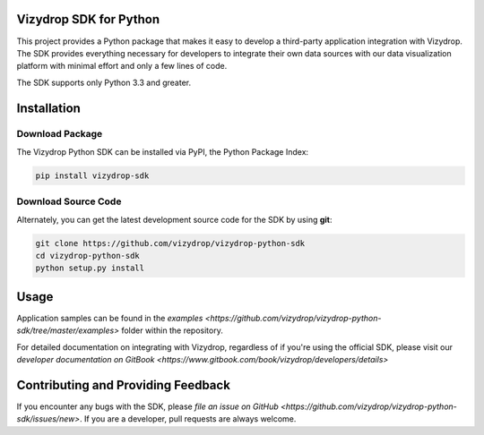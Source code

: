 .. include globals.rst

Vizydrop SDK for Python
=======================

This project provides a Python package that makes it easy to develop a third-party application integration with
Vizydrop.  The SDK provides everything necessary for developers to integrate their own data sources with our data
visualization platform with minimal effort and only a few lines of code.

The SDK supports only Python 3.3 and greater.


Installation
============

Download Package
----------------

The Vizydrop Python SDK can be installed via PyPI, the Python Package Index:

.. code:: shell

    pip install vizydrop-sdk


Download Source Code
--------------------

Alternately, you can get the latest development source code for the SDK by using **git**:

.. code:: shell

    git clone https://github.com/vizydrop/vizydrop-python-sdk
    cd vizydrop-python-sdk
    python setup.py install


Usage
=====

Application samples can be found in the `examples <https://github.com/vizydrop/vizydrop-python-sdk/tree/master/examples>`
folder within the repository.

For detailed documentation on integrating with Vizydrop, regardless of if you're using the official SDK, please visit
our `developer documentation on GitBook <https://www.gitbook.com/book/vizydrop/developers/details>`


Contributing and Providing Feedback
===================================

If you encounter any bugs with the SDK, please `file an issue on GitHub <https://github.com/vizydrop/vizydrop-python-sdk/issues/new>`.  If you are a developer, pull requests
are always welcome.
